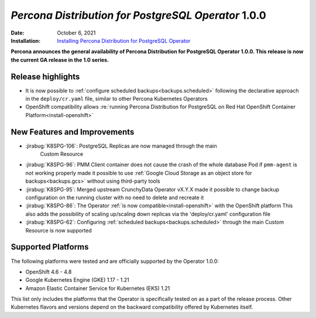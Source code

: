 .. rn:: 1.0.0

================================================================================
*Percona Distribution for PostgreSQL Operator* 1.0.0
================================================================================

:Date: October 6, 2021
:Installation: `Installing Percona Distribution for PostgreSQL Operator <https://www.percona.com/doc/kubernetes-operator-for-postgresql/index.html#installation-guide>`_

**Percona announces the general availability of Percona Distribution for PostgreSQL Operator 1.0.0. This release is now the current GA release in the 1.0 series.**

Release highlights
================================================================================

* It is now possible to :ref:`configure scheduled backups<backups.scheduled>`
  following the declarative approach in the ``deploy/cr.yaml`` file, similar to
  other Percona Kubernetes Operators
* OpenShift compatibility allows :re:`running Percona Distribution for PostgreSQL on Red Hat OpenShift Container Platform<install-openshift>`

New Features and Improvements
================================================================================

* :jirabug:`K8SPG-106`: PostgreSQL Replicas are now managed through the main
   Custom Resource
* :jirabug:`K8SPG-96`: PMM Client container does not cause the crash of the
  whole database Pod if ``pmm-agent`` is not working properly
  made it possible to use :ref:`Google Cloud Storage as an object store for backups<backups.gcs>`
  without using third-party tools
* :jirabug:`K8SPG-95`: Merged upstream CrunchyData Operator vX.Y.X made it
  possible to change backup configuration on the running cluster with no need to
  delete and recreate it
* :jirabug:`K8SPG-86`: The Operator :ref:`is now compatible<install-openshift>`
  with the OpenShift platform
  This also adds the possibility of scaling up/scaling down replicas via the
  'deploy/cr.yaml' configuration file
* :jirabug:`K8SPG-62`: Configuring :ref:`scheduled backups<backups.scheduled>`
  through the main Custom Resource is now supported

Supported Platforms
================================================================================

The following platforms were tested and are officially supported by the
Operator 1.0.0:

* OpenShift 4.6 - 4.8
* Google Kubernetes Engine (GKE) 1.17 - 1.21
* Amazon Elastic Container Service for Kubernetes (EKS) 1.21

This list only includes the platforms that the Operator is specifically tested
on as a part of the release process. Other Kubernetes flavors and versions
depend on the backward compatibility offered by Kubernetes itself.

